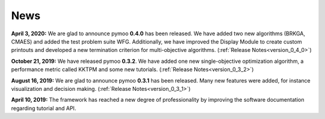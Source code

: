 
.. _news:

News
==============================================================================



**April 3, 2020:** We are glad to announce pymoo **0.4.0** has been released.
We have added two new algorithms (BRKGA, CMAES) and added the test problem suite WFG.
Additionally, we have improved the Display Module to create custom printouts and developed
a new termination criterion for multi-objective algorithms. (:ref:`Release Notes<version_0_4_0>`)



**October 21, 2019:** We have released pymoo **0.3.2**. We have added one new single-objective optimization algorithm,
a performance metric called KKTPM and some new tutorials. (:ref:`Release Notes<version_0_3_2>`)


**August 16, 2019:** We are glad to announce pymoo **0.3.1** has been released. Many new features were added, for instance
visualization and decision making. (:ref:`Release Notes<version_0_3_1>`)


**April 10, 2019:** The framework has reached a new degree of professionality by improving the
software documentation regarding tutorial and API.
